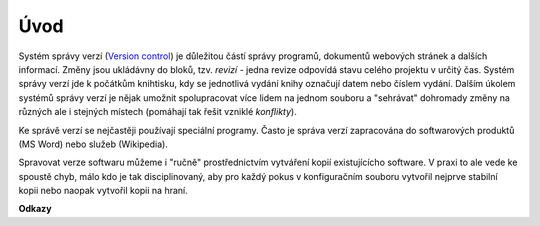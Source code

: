 .. uvod::

====
Úvod
====

Systém správy verzí (`Version control`_) je důležitou částí správy programů,
dokumentů webových stránek a dalších informací. Změny jsou ukládávny do bloků,
tzv. *revizí* - jedna revize odpovídá stavu celého projektu v určitý čas. Systém
správy verzí jde k počátkům knihtisku, kdy se jednotlivá vydání knihy označují
datem nebo číslem vydání. Dalším úkolem systémů správy verzí je nějak umožnit
spolupracovat více lidem na jednom souboru a "sehrávat" dohromady změny na
různých ale i stejných místech (pomáhají tak řešit vzniklé *konflikty*). 

Ke správě verzí se nejčastěji používají speciální programy. Často je správa
verzí zapracována do softwarových produktů (MS Word) nebo služeb (Wikipedia).

Spravovat verze softwaru můžeme i "ručně" prostřednictvím vytváření kopií
existujícícho software. V praxi to ale vede ke spoustě chyb, málo kdo je tak
disciplinovaný, aby pro každý pokus v konfiguračním souboru vytvořil nejprve
stabilní kopii nebo naopak vytvořil kopii na hraní.


**Odkazy**

.. _Version control:  https://en.wikipedia.org/wiki/Version_control
